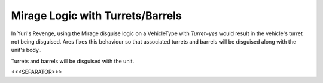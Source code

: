 Mirage Logic with Turrets/Barrels
`````````````````````````````````

In Yuri's Revenge, using the Mirage disguise logic on a VehicleType
with `Turret=yes` would result in the vehicle's turret not being
disguised. Ares fixes this behaviour so that associated turrets and
barrels will be disguised along with the unit's body..

.. versionadded:: 0.2
Turrets and barrels will be disguised with the unit.


<<<SEPARATOR>>>
